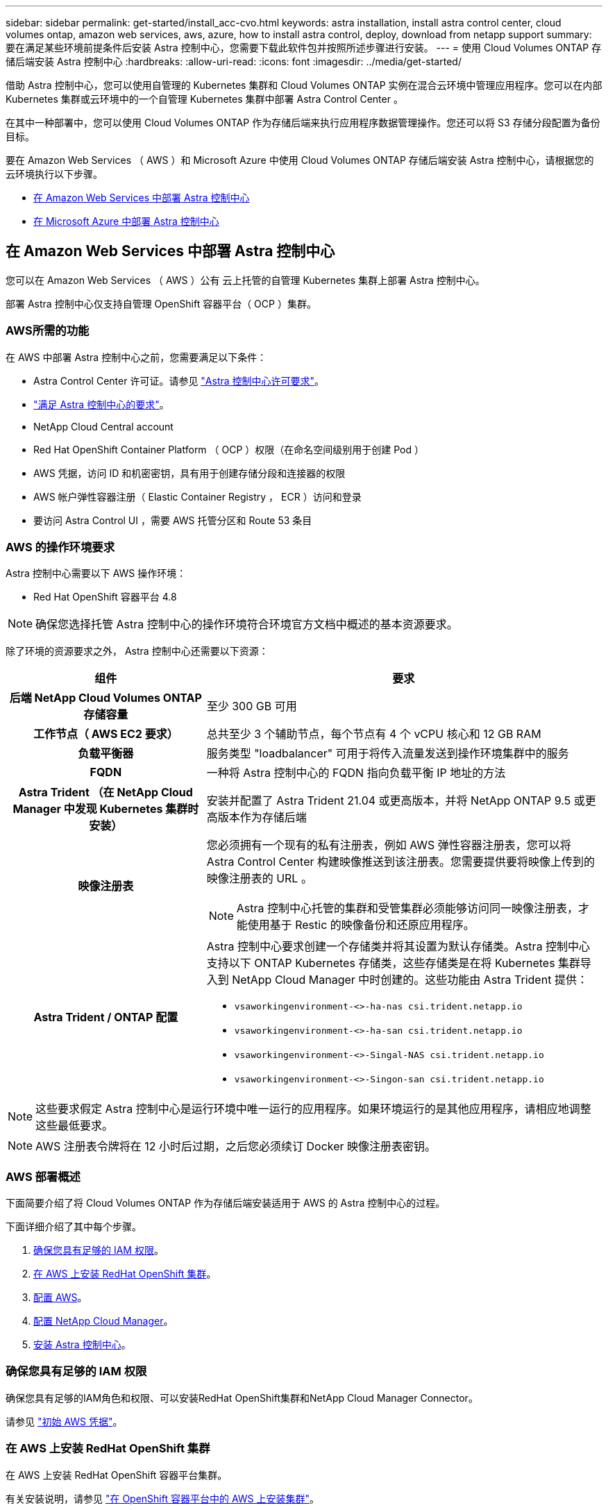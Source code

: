 ---
sidebar: sidebar 
permalink: get-started/install_acc-cvo.html 
keywords: astra installation, install astra control center, cloud volumes ontap, amazon web services, aws, azure, how to install astra control, deploy, download from netapp support 
summary: 要在满足某些环境前提条件后安装 Astra 控制中心，您需要下载此软件包并按照所述步骤进行安装。 
---
= 使用 Cloud Volumes ONTAP 存储后端安装 Astra 控制中心
:hardbreaks:
:allow-uri-read: 
:icons: font
:imagesdir: ../media/get-started/


借助 Astra 控制中心，您可以使用自管理的 Kubernetes 集群和 Cloud Volumes ONTAP 实例在混合云环境中管理应用程序。您可以在内部 Kubernetes 集群或云环境中的一个自管理 Kubernetes 集群中部署 Astra Control Center 。

在其中一种部署中，您可以使用 Cloud Volumes ONTAP 作为存储后端来执行应用程序数据管理操作。您还可以将 S3 存储分段配置为备份目标。

要在 Amazon Web Services （ AWS ）和 Microsoft Azure 中使用 Cloud Volumes ONTAP 存储后端安装 Astra 控制中心，请根据您的云环境执行以下步骤。

* <<在 Amazon Web Services 中部署 Astra 控制中心>>
* <<在 Microsoft Azure 中部署 Astra 控制中心>>




== 在 Amazon Web Services 中部署 Astra 控制中心

您可以在 Amazon Web Services （ AWS ）公有 云上托管的自管理 Kubernetes 集群上部署 Astra 控制中心。

部署 Astra 控制中心仅支持自管理 OpenShift 容器平台（ OCP ）集群。



=== AWS所需的功能

在 AWS 中部署 Astra 控制中心之前，您需要满足以下条件：

* Astra Control Center 许可证。请参见 link:../get-started/requirements.html["Astra 控制中心许可要求"]。
* link:../get-started/requirements.html["满足 Astra 控制中心的要求"]。
* NetApp Cloud Central account
* Red Hat OpenShift Container Platform （ OCP ）权限（在命名空间级别用于创建 Pod ）
* AWS 凭据，访问 ID 和机密密钥，具有用于创建存储分段和连接器的权限
* AWS 帐户弹性容器注册（ Elastic Container Registry ， ECR ）访问和登录
* 要访问 Astra Control UI ，需要 AWS 托管分区和 Route 53 条目




=== AWS 的操作环境要求

Astra 控制中心需要以下 AWS 操作环境：

* Red Hat OpenShift 容器平台 4.8



NOTE: 确保您选择托管 Astra 控制中心的操作环境符合环境官方文档中概述的基本资源要求。

除了环境的资源要求之外， Astra 控制中心还需要以下资源：

[cols="1h,2a"]
|===
| 组件 | 要求 


| 后端 NetApp Cloud Volumes ONTAP 存储容量  a| 
至少 300 GB 可用



| 工作节点（ AWS EC2 要求）  a| 
总共至少 3 个辅助节点，每个节点有 4 个 vCPU 核心和 12 GB RAM



| 负载平衡器  a| 
服务类型 "loadbalancer" 可用于将传入流量发送到操作环境集群中的服务



| FQDN  a| 
一种将 Astra 控制中心的 FQDN 指向负载平衡 IP 地址的方法



| Astra Trident （在 NetApp Cloud Manager 中发现 Kubernetes 集群时安装）  a| 
安装并配置了 Astra Trident 21.04 或更高版本，并将 NetApp ONTAP 9.5 或更高版本作为存储后端



| 映像注册表  a| 
您必须拥有一个现有的私有注册表，例如 AWS 弹性容器注册表，您可以将 Astra Control Center 构建映像推送到该注册表。您需要提供要将映像上传到的映像注册表的 URL 。


NOTE: Astra 控制中心托管的集群和受管集群必须能够访问同一映像注册表，才能使用基于 Restic 的映像备份和还原应用程序。



| Astra Trident / ONTAP 配置  a| 
Astra 控制中心要求创建一个存储类并将其设置为默认存储类。Astra 控制中心支持以下 ONTAP Kubernetes 存储类，这些存储类是在将 Kubernetes 集群导入到 NetApp Cloud Manager 中时创建的。这些功能由 Astra Trident 提供：

* `vsaworkingenvironment-<>-ha-nas csi.trident.netapp.io`
* `vsaworkingenvironment-<>-ha-san csi.trident.netapp.io`
* `vsaworkingenvironment-<>-Singal-NAS csi.trident.netapp.io`
* `vsaworkingenvironment-<>-Singon-san csi.trident.netapp.io`


|===

NOTE: 这些要求假定 Astra 控制中心是运行环境中唯一运行的应用程序。如果环境运行的是其他应用程序，请相应地调整这些最低要求。


NOTE: AWS 注册表令牌将在 12 小时后过期，之后您必须续订 Docker 映像注册表密钥。



=== AWS 部署概述

下面简要介绍了将 Cloud Volumes ONTAP 作为存储后端安装适用于 AWS 的 Astra 控制中心的过程。

下面详细介绍了其中每个步骤。

. <<确保您具有足够的 IAM 权限>>。
. <<在 AWS 上安装 RedHat OpenShift 集群>>。
. <<配置 AWS>>。
. <<配置 NetApp Cloud Manager>>。
. <<安装 Astra 控制中心>>。




=== 确保您具有足够的 IAM 权限

确保您具有足够的IAM角色和权限、可以安装RedHat OpenShift集群和NetApp Cloud Manager Connector。

请参见 https://docs.netapp.com/us-en/cloud-manager-setup-admin/concept-accounts-aws.html#initial-aws-credentials["初始 AWS 凭据"^]。



=== 在 AWS 上安装 RedHat OpenShift 集群

在 AWS 上安装 RedHat OpenShift 容器平台集群。

有关安装说明，请参见 https://docs.openshift.com/container-platform/4.8/installing/installing_aws/installing-aws-default.html["在 OpenShift 容器平台中的 AWS 上安装集群"^]。



=== 配置 AWS

接下来、将AWS配置为创建虚拟网络、设置EC2计算实例、创建AWS S3存储分段、创建弹性容器注册表(ECR)以托管Astra控制中心映像、并将这些映像推送到此注册表。

按照 AWS 文档完成以下步骤。请参见 https://docs.openshift.com/container-platform/4.8/installing/installing_aws/installing-aws-default.html["AWS 安装文档"^]。

. 创建AWS虚拟网络。
. 查看 EC2 计算实例。这可以是 AWS 中的裸机服务器或 VM 。
. 如果实例类型尚未与主节点和工作节点的 Astra 最低资源要求匹配，请更改 AWS 中的实例类型以满足 Astra 要求。请参见 link:../requirements.html["Astra 控制中心要求"]。
. 至少创建一个 AWS S3 存储分段来存储备份。
. 创建 AWS 弹性容器注册表（ ECR ）以托管所有 AccR 映像。
+

NOTE: 如果不创建ECR、则Astra控制中心无法从包含Cloud Volumes ONTAP 且具有AWS后端的集群访问监控数据。如果您尝试使用 Astra 控制中心发现和管理的集群没有 AWS ECR 访问权限，则会导致出现问题描述 。

. 将这些 Accc 映像推送到您定义的注册表。



NOTE: AWS 弹性容器注册表（ ECR ）令牌将在 12 小时后过期，并导致跨集群克隆操作失败。从为AWS配置的Cloud Volumes ONTAP 管理存储后端时会发生此问题描述。要更正此问题描述 ，请再次向 ECR 进行身份验证，并生成一个新密钥，以便成功恢复克隆操作。

以下是 AWS 部署示例：

image:acc-cvo-aws2.png["采用 Cloud Volumes ONTAP 的 Astra 控制中心部署示例"]



=== 配置 NetApp Cloud Manager

使用 Cloud Manager 创建工作空间，向 AWS 添加连接器，创建工作环境并导入集群。

按照 Cloud Manager 文档完成以下步骤。请参见以下内容：

* https://docs.netapp.com/us-en/occm/task_getting_started_aws.html["AWS 中的 Cloud Volumes ONTAP 入门"^]。
* https://docs.netapp.com/us-en/occm/task_creating_connectors_aws.html#create-a-connector["使用 Cloud Manager 在 AWS 中创建连接器"^]


.步骤
. 将凭据添加到 Cloud Manager 。
. 创建工作空间。
. 为 AWS 添加连接器。选择 AWS 作为提供程序。
. 为您的云环境创建一个工作环境。
+
.. 位置： "Amazon Web Services （ AWS ） "
.. 类型： Cloud Volumes ONTAP HA


. 导入 OpenShift 集群。集群将连接到您刚刚创建的工作环境。
+
.. 选择 * K8s* > * 集群列表 * > * 集群详细信息 * ，查看 NetApp 集群详细信息。
.. 在右上角，记下 Trident 版本。
.. 记下显示 NetApp 作为配置程序的 Cloud Volumes ONTAP 集群存储类。
+
此操作将导入 Red Hat OpenShift 集群并为其分配默认存储类。您可以选择存储类。Trident 会在导入和发现过程中自动安装。



. 记下此Cloud Volumes ONTAP 部署中的所有永久性卷和卷。



TIP: Cloud Volumes ONTAP 可以作为单个节点运行，也可以在高可用性环境下运行。如果已启用 HA ，请记下在 AWS 中运行的 HA 状态和节点部署状态。



=== 安装 Astra 控制中心

请遵循标准 link:../get-started/install_acc.html["Astra 控制中心安装说明"]。



== 在 Microsoft Azure 中部署 Astra 控制中心

您可以在 Microsoft Azure 公有 云上托管的自管理 Kubernetes 集群上部署 Astra 控制中心。



=== Azure所需的功能

在 Azure 中部署 Astra 控制中心之前，您需要满足以下条件：

* Astra Control Center 许可证。请参见 link:../get-started/requirements.html["Astra 控制中心许可要求"]。
* link:../get-started/requirements.html["满足 Astra 控制中心的要求"]。
* NetApp Cloud Central account
* Red Hat OpenShift 容器平台（ OCP ） 4.8
* Red Hat OpenShift Container Platform （ OCP ）权限（在命名空间级别用于创建 Pod ）
* 具有用于创建存储分段和连接器的权限的 Azure 凭据




=== Azure 的操作环境要求

确保您选择托管 Astra 控制中心的操作环境符合环境官方文档中概述的基本资源要求。

除了环境的资源要求之外， Astra 控制中心还需要以下资源：

请参见 link:../get-started/requirements.html#operational-environment-requirements["Astra 控制中心运营环境要求"]。

[cols="1h,2a"]
|===
| 组件 | 要求 


| 后端 NetApp Cloud Volumes ONTAP 存储容量  a| 
至少 300 GB 可用



| 员工节点（ Azure 计算要求）  a| 
总共至少 3 个辅助节点，每个节点有 4 个 vCPU 核心和 12 GB RAM



| 负载平衡器  a| 
服务类型 "loadbalancer" 可用于将传入流量发送到操作环境集群中的服务



| FQDN （ Azure DNS 区域）  a| 
一种将 Astra 控制中心的 FQDN 指向负载平衡 IP 地址的方法



| Astra Trident （在 NetApp Cloud Manager 中发现 Kubernetes 集群时安装）  a| 
安装和配置的 Astra Trident 21.04 或更高版本以及 NetApp ONTAP 9.5 或更高版本将用作存储后端



| 映像注册表  a| 
您必须具有一个现有的专用注册表，例如 Azure 容器注册表（ ACR ），您可以将 Astra Control Center 构建映像推送到该注册表。您需要提供要将映像上传到的映像注册表的 URL 。


NOTE: 您需要启用匿名访问以提取要备份的 Restic 映像。



| Astra Trident / ONTAP 配置  a| 
Astra 控制中心要求创建一个存储类并将其设置为默认存储类。Astra 控制中心支持以下 ONTAP Kubernetes 存储类，这些存储类是在将 Kubernetes 集群导入到 NetApp Cloud Manager 中时创建的。这些功能由 Astra Trident 提供：

* `vsaworkingenvironment-<>-ha-nas csi.trident.netapp.io`
* `vsaworkingenvironment-<>-ha-san csi.trident.netapp.io`
* `vsaworkingenvironment-<>-Singal-NAS csi.trident.netapp.io`
* `vsaworkingenvironment-<>-Singon-san csi.trident.netapp.io`


|===

NOTE: 这些要求假定 Astra 控制中心是运行环境中唯一运行的应用程序。如果环境运行的是其他应用程序，请相应地调整这些最低要求。



=== Azure 部署概述

下面简要介绍了适用于 Azure 的 Astra 控制中心的安装过程。

下面详细介绍了其中每个步骤。

. <<在 Azure 上安装 RedHat OpenShift 集群>>。
. <<创建 Azure 资源组>>。
. <<确保您具有足够的 IAM 权限>>。
. <<配置 Azure>>。
. <<配置 NetApp Cloud Manager>>。
. <<安装和配置 Astra 控制中心>>。




=== 在 Azure 上安装 RedHat OpenShift 集群

第一步是在 Azure 上安装 RedHat OpenShift 集群。

有关安装说明，请参见以下内容：

* https://docs.openshift.com/container-platform/4.8/installing/installing_aws/installing-azure-default.html["在 Azure 上安装 OpenShift 集群"^]。
* https://docs.openshift.com/container-platform/4.8/installing/installing_azure/installing-azure-account.html#installing-azure-account["安装 Azure 帐户"^]。




=== 创建 Azure 资源组

至少创建一个 Azure 资源组。


NOTE: OpenShift 可能会创建自己的资源组。除了这些之外，您还应定义 Azure 资源组。请参见 OpenShift 文档。

您可能需要创建平台集群资源组和目标应用程序 OpenShift 集群资源组。



=== 确保您具有足够的 IAM 权限

确保您具有足够的IAM角色和权限、可以安装RedHat OpenShift集群和NetApp Cloud Manager Connector。

请参见 https://docs.netapp.com/us-en/cloud-manager-setup-admin/concept-accounts-azure.html["Azure 凭据和权限"^]。



=== 配置 Azure

接下来、将Azure配置为创建虚拟网络、设置计算实例、创建Azure Blob容器、创建Azure容器注册表(ACR)以托管Astra控制中心映像、并将这些映像推送到此注册表。

按照 Azure 文档完成以下步骤。请参见 https://docs.openshift.com/container-platform/4.8/installing/installing_aws/installing-azure-default.html["在 Azure 上安装 OpenShift 集群"^]。

. 创建Azure虚拟网络。
. 查看计算实例。这可以是 Azure 中的裸机服务器或 VM 。
. 如果实例类型尚未与主节点和工作节点的 Astra 最低资源要求匹配，请在 Azure 中更改实例类型以满足 Astra 要求。请参见 link:../get-started/requirements.html["Astra 控制中心要求"]。
. 至少创建一个Azure Blob容器以存储备份。
. 创建存储帐户。您需要一个存储帐户来创建要用作 Astra 控制中心分段的容器。
. 创建存储分段访问所需的密钥。
. 创建 Azure 容器注册表（ ACR ）以托管所有 Astra 控制中心映像。
. 为 Docker 推送 / 拉所有 Astra 控制中心映像设置 ACR 访问。
. 输入以下脚本，将 Accc 映像推送到此注册表：
+
[listing]
----
az acr login -n <AZ ACR URL/Location>
This script requires ACC manifest file and your Azure ACR location.
----
+
* 示例 * ：

+
[listing]
----
manifestfile=astra-control-center-<version>.manifest
AZ_ACR_REGISTRY=<target image repository>
ASTRA_REGISTRY=<source ACC image repository>

while IFS= read -r image; do
    echo "image: $ASTRA_REGISTRY/$image $AZ_ACR_REGISTRY/$image"
    root_image=${image%:*}
    echo $root_image
    docker pull $ASTRA_REGISTRY/$image
    docker tag $ASTRA_REGISTRY/$image $AZ_ACR_REGISTRYY/$image
    docker push $AZ_ACR_REGISTRY/$image
done < astra-control-center-22.04.41.manifest
----
. 设置 DNS 区域。




=== 配置 NetApp Cloud Manager

使用 Cloud Manager 创建工作空间，向 Azure 添加连接器，创建工作环境并导入集群。

按照 Cloud Manager 文档完成以下步骤。请参见 https://docs.netapp.com/us-en/occm/task_getting_started_azure.html["Azure 中的 Cloud Manager 入门"^]。

.您需要的内容
使用所需的 IAM 权限和角色访问 Azure 帐户

.步骤
. 将凭据添加到 Cloud Manager 。
. 添加适用于 Azure 的连接器。请参见 https://mysupport.netapp.com/site/info/cloud-manager-policies["Cloud Manager 策略"^]。
+
.. 选择 * Azure * 作为提供程序。
.. 输入 Azure 凭据，包括应用程序 ID ，客户端密钥和目录（租户） ID 。
+
请参见 https://docs.netapp.com/us-en/occm/task_creating_connectors_azure.html["从 Cloud Manager 在 Azure 中创建连接器"^]。



. 确保连接器正在运行，然后切换到该连接器。
+
image:acc-cvo-azure-connectors.png["在 Cloud Manager 中切换连接器"]

. 为您的云环境创建一个工作环境。
+
.. 位置： "Microsoft Azure" 。
.. 键入： Cloud Volumes ONTAP HA 。


+
image:acc-cvo-azure-working-environment.png["在 Cloud Manager 中创建工作环境"]

. 导入 OpenShift 集群。集群将连接到您刚刚创建的工作环境。
+
.. 选择 * K8s* > * 集群列表 * > * 集群详细信息 * ，查看 NetApp 集群详细信息。
+
image:acc-cvo-azure-connected.png["已在 Cloud Manager 中导入集群"]

.. 在右上角，记下 Trident 版本。
.. 记下显示 NetApp 作为配置程序的 Cloud Volumes ONTAP 集群存储类。


+
此操作将导入 Red Hat OpenShift 集群并分配默认存储类。您可以选择存储类。Trident 会在导入和发现过程中自动安装。

. 记下此Cloud Volumes ONTAP 部署中的所有永久性卷和卷。
. Cloud Volumes ONTAP 可以作为单个节点运行，也可以在高可用性环境下运行。如果已启用 HA ，请记下在 Azure 中运行的 HA 状态和节点部署状态。




=== 安装和配置 Astra 控制中心

按照标准安装 Astra 控制中心 link:../get-started/install_acc.html["安装说明"]。

使用 Astra 控制中心添加 Azure 存储分段。请参见 link:../get-started/setup_overview.html["设置 Astra 控制中心并添加存储分段"]。
